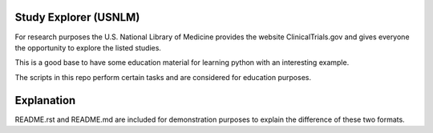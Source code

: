 Study Explorer (USNLM)
======================

For research purposes the U.S. National Library of Medicine provides the website ClinicalTrials.gov and gives everyone the opportunity to explore the listed studies.

This is a good base to have some education material for learning python with an interesting example.

The scripts in this repo perform certain tasks and are considered for education purposes.

Explanation
===========
README.rst and README.md are included for demonstration purposes to explain the difference of these two formats.
